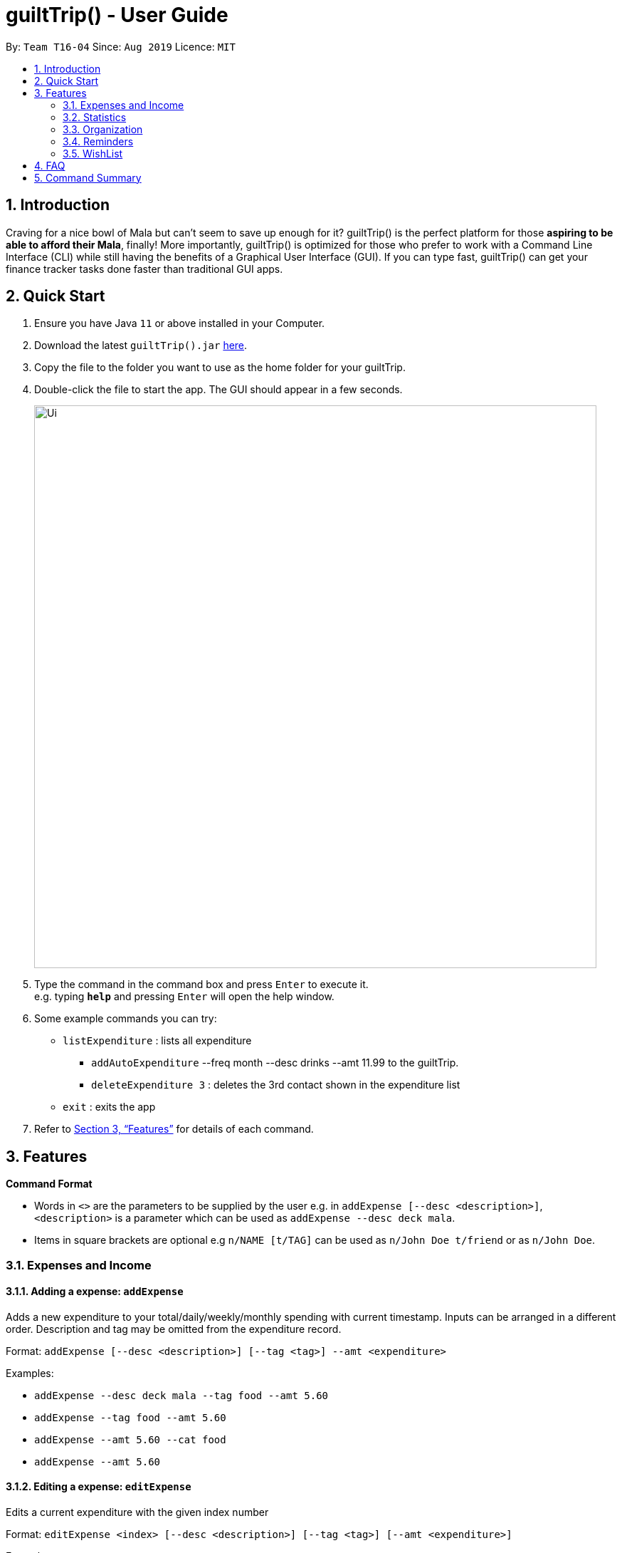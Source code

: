 = guiltTrip() - User Guide
:site-section: UserGuide
:toc:
:toc-title:
:toc-placement: preamble
:sectnums:
:imagesDir: images
:stylesDir: stylesheets
:xrefstyle: full
:experimental:
ifdef::env-github[]
:tip-caption: :bulb:
:note-caption: :information_source:
endif::[]
:repoURL: https://github.com/AY1920S1-CS2103-T16-4/main

By: `Team T16-04`      Since: `Aug 2019`      Licence: `MIT`

== Introduction

Craving for a nice bowl of Mala but can’t seem to save up enough for it? guiltTrip() is the perfect platform for those *aspiring to be able to afford their Mala*, finally! More importantly, guiltTrip() is optimized for those who prefer to work with a Command Line Interface (CLI) while still having the benefits of a Graphical User Interface (GUI). If you can type fast, guiltTrip() can get your finance tracker tasks done faster than traditional GUI apps.

== Quick Start

.  Ensure you have Java `11` or above installed in your Computer.
.  Download the latest `guiltTrip().jar` link:{repoURL}/releases[here].
.  Copy the file to the folder you want to use as the home folder for your guiltTrip.
.  Double-click the file to start the app. The GUI should appear in a few seconds.
+
image::Ui.png[width="790"]
+
.  Type the command in the command box and press kbd:[Enter] to execute it. +
e.g. typing *`help`* and pressing kbd:[Enter] will open the help window.
.  Some example commands you can try:

* `listExpenditure` : lists all expenditure
  ** `addAutoExpenditure` --freq month --desc drinks --amt 11.99 to the guiltTrip.
  ** `deleteExpenditure 3` : deletes the 3rd contact shown in the expenditure list
* `exit` : exits the app

.  Refer to <<Features>> for details of each command.

[[Features]]
== Features

====
*Command Format*

* Words in `<>` are the parameters to be supplied by the user e.g. in `addExpense [--desc <description>]`, `<description>` is a parameter which can be used as `addExpense --desc deck mala`.
* Items in square brackets are optional e.g `n/NAME [t/TAG]` can be used as `n/John Doe t/friend` or as `n/John Doe`.
====

=== Expenses and Income

==== Adding a expense: `addExpense`
Adds a new expenditure to your total/daily/weekly/monthly spending with current timestamp. Inputs can be arranged in a different order. Description and tag may be omitted from the expenditure record.

Format: `addExpense [--desc <description>] [--tag <tag>] --amt <expenditure>`

Examples:

* `addExpense --desc deck mala --tag food --amt 5.60`
* `addExpense --tag food --amt 5.60`
* `addExpense --amt 5.60 --cat food`
* `addExpense --amt 5.60`

==== Editing a expense: `editExpense`

Edits a current expenditure with the given index number

Format: `editExpense <index> [--desc <description>] [--tag <tag>] [--amt <expenditure>]`

Examples:

* `editExpense 1 --desc deck mala with friends`
* `editExpense 1 --tag mala --amt 5.33`

==== Deleting a expense: `deleteExpense`

Deletes the recorded expenditure with the given index number.

Format: `deleteExpense <index>`

Examples:

* `deleteExpense 2`

==== Adding AutoExpenditure : `addAutoExpenditure`

Adds an automatically recurring expenditure every day/week/month (frequency) with the given description and amount.

Format: `addAutoExpenditure --freq <frequency> --desc <description> --amt <expenditure>`

Examples:

* `addAutoExpenditure --freq month --desc spotify --amt 11.99`


==== Listing AutoExpenditure : `listAutoExpenditure`

Lists all the current automatically recurring expenditures.

Format: `editAutoExpenditure <index> [--freq <frequency>] [--desc <description>] [--amt <expenditure>]`

Examples:

* `listAutoExpenditure`

==== Deleting AutoExpenditure : `deleteAutoExpenditure`

Deletes a current automatically recurring expenditure at the given index.

Format: `deleteAutoExpenditure <index>`

==== Adding Income : `addIncome`

Adds the amount to your total income. Inputs can be arranged in a different order. Description may be omitted from the income record.

Format: `addIncome [--desc <description>] --amt <income amount>`

Examples:

* `addIncome --amt 6000`
* `addIncome --amt 1000 --desc year-end bonus!! :DD`

==== Editing Income : `editIncome`

Edits a current income record at the given index number.

Format: `editIncome <index> [--desc <description> --amt <income amount>] [--tag <tag>]`

Examples:

* `editIncome 1 --desc salary for feb`
* `editIncome 1 --desc february --amt 6500 --tag salary`

==== Deleting Income : `deleteIncome`

Deletes the recorded income at the given index number.

Format: `deleteIncome <index>`

Examples:

* `deleteIncome 3`

==== Adding Budget : 'addBudget`

Adds a new budget for expenditure with a certain tag, if applicable. Period: day/week/month

Format: `addBudget --desc <description> --amt <budget> --period <period> [--tag <tag>]`

Examples:

* `addBudget --desc food budget --period day --amt 200 --tag food`
* `addBudget --desc entertainment budget --amt 300`

==== Listing Budget : 'listBudget`

Lists all the current budgets the user has.

Format: `listBudget`

Examples:

* `listBudget`

==== Editing Budget : 'editBudget`
Edits a current budget's description, amount or tag (if applicable) at the given index.

Format: `editBudget --index <index> [--desc <description>] [--amt <budget>] [--tag <tag>]`

Examples:

* `editBudget 1 --desc fooooood budget`
* `editBudget 2 --desc lunch budget --amt 150`
* `editBudget 2 --tag fun`

==== Deleting Budget : `deleteBudget`
Deletes a current budget at the given index.

Format: `deleteBudget <index>`

Examples:

* `deleteBudget 2`

==== Adding a Loan : `addLoan`
Adds a new loan with the given description, amount and interest (in percentage) and calculates the total outstanding amount based on the interest.

Format: `addLoan --desc <description> --amt <loan amount> --int <interest>`

Examples:

* `addLoan --desc student loan --amt 30000 --int 4.5`

==== Listing a loan : `listLoan`
Lists all the loans that the user has.

Format: `listLoan`

Example: `listLoan`

==== Editing a loan : `editLoan`
Edits a current loan's description, loan amount, or both.

Format: `editLoan <index> [--desc <description>] [--amt <loan amount>] [--int <interest>]`

Example:

* `editLoan 1 --desc nus tuition loan T.T`
* `editLoan 1 --amt 25000 --int 4.45%`

==== Deleting a loan : `deleteLoan`

Deletes a current loan at the given index.

Format: `deleteLoan <index>`

Example:

* `deleteLoan 1`

==== Paying a loan : `payLoan`

Reduces the loan amount for the loan at the given index after user pays for part of the loan.

Format: `payLoan <index> <amountPaid>`

Example:

* `payLoan 1 4000`

=== Statistics

==== Viewing History : `viewHistory`
View past expenditure/ income from startDate to endDate (if present). If startDate not present, lists from 1 month before endDate. If endDate not present, list to current time.

Format: `viewHistory -- cat <category> [--period <startDate>, <endDate>]`

Example:

* `viewHistory -- cat expenditure`
* `viewHistory -- cat expenditure --period 11/9/2019, 21/9/2019`
* `viewHistory -- cat income --period 11/9/2019`
* `viewHistory -- cat expenditure --period ,2 21/9/2019`

==== Sorting Time : `sortTime`

List of expenditure/ income currently displayed by viewHistory will be sorted according to time in increasing/ decreasing order.

Format: `sortTime order <ascending || descending>`

Example:

* `sortTime ascending`
* `sortTime descending`

==== Sorting Amount : `sortAmt`

List of expenditure/ income currently displayed by viewHistory will be sorted according to amount in increasing/ decreasing order.

Format: `sortAmt order <ascending || descending>`

Example:

* `sortAmt ascending`
* `sortAmt descending`

==== Search : `search`

Search income/expenditure list/ wishlist for keyword/ tag.

Format: `Search [--cat <category>] --key <keyword> || --amt <(== || < || > || <= || >=) amount> || --tag <tag>`

Example:

* `search --cat expenditure --key book: lists each entry in expenditure with title containing keyword “book”.`
* `search --cat wishlist --key monitor: lists each entry in expenditure with title containing keyword “monitor”`
* `search --key book: search everything in database with keyword “book”.`
* `search --cat expenditure --tag _CLOTHING: lists each entry in expenditure with tag _CLOTHING.`
* `search --cat wishlist  --tag _BOOK: lists each entry in wishlist with tag _BOOK.`
* `search --cat expenditure --amt >100: list each entry in expenditure over $100.`

=== Organization

==== Creating Tags : 'createTag'
Creates a Tag.

Format: `createTag <category name>`

Example:

* `createTag income salary`
* `createTag expense food`
* `createTag wishList Nov`

==== Listing Tags : 'listTags'
List the list of Tags.

Format: `listTags <keywords> --regex <regex>`

Example:

* `listTags important`
* `listTags --regex .*important`

==== Renaming Tags : 'renameTag'
Rename the description of one tag.

Format: `renameTag <oldname> <newname>`

Example:

* `renameTag food moreFood`

==== Deleting Tags : 'deleteTag'
Deletes the tag from the pool of tag. Tagged objects can be removed with -h flag.

Format: `deleteTag <name> <-h || --hard>`

Example:

* `deleteTag food`
* `deleteTag food -h`

==== Resetting Record : 'reset'
Resets records of expenditure/budget/income/loan.

Format: `reset --before <DD/MM/YYYY> --after <DD/MM/YYYY>`

Example:

* `reset --after 27/1/1000 --before 28/1/1000` :nothing deleted
* `reset --before 2/1/2019 # 1/1/2019 and earlier`

=== Reminders

==== List Reminders for Expenditure : `listExpenditureReminders`
Lists all the expenditure reminders that the user has set.

Format: `listExpenditureReminders`

Example:

* `listExpenditureReminders`

==== List Reminders for WishList : `listWishlistReminders`
Lists all the wishlist reminders that the user has set.

Format: `listWishlistReminders`

Example:

* `listWishlistReminders`

==== Set Reminder Date for Expenditure : `setExpenditureReminderDate`
Set reminder to alert on certain date if app is running.

Format: `setExpenditureReminderDate --index<index> --DateTime<DateTime>`

Example:

* `setReminders --index 2 --27/9/2019 1500`

==== Add Reminder for Expenditure : `addExpenditureReminder`

Set the current reminder limit to expenditureLimit, which will remind the user whenever he/she exceeds the amount. The limit refreshes according to <time>. Type will work on Categories/Tags To inform the user whenever he/she exceeds the limit for that tag.
Format: `addExpenditureReminder --limit <expenditureLimit> --time <time> --type <type>`

Example:

* `addExpenditureReminder --limit 1900 --time weekly --type Food`

==== Delete Reminder for Expenditure : `deleteExpenditureReminder`
Deletes the Expenditure reminder that was at index in the list.

Format: `deleteExpenditureReminder --index <index>`

Example:

* `deleteWishListReminder --index 3`

==== Add Reminder for WishList : `addWishlistReminder`
Set a reminder to inform user when they have saved the specified percentage towards their wishlist item that is located at the index in the wishlist. If percentage is not specified, the reminder is set with 80% as its default.

Format: `addWishlistReminder --index <index> --percent [percentage]`

Example:

* `addWishlistReminder --index 2 --percent 100`

==== Delete Reminder for WishList : `deleteWishlistReminder`
Deletes the WishList reminder that was at index in the list.

Format: `deleteWishListReminder --index <index>`

Example:

* `deleteWishListReminder --index 3`

==== Edit Reminder : `editReminder`
Edits the reminder that was at index <index> in the list. List will have two types of reminders, expenditure reminder and wishlist reminder.

Format : `editReminder --type <type> --index <index> [--limit <expenditureLimit>] || [--time <time>]`

Example :

* `editReminder --type WishList --index 3 --percent 100`

=== WishList

==== Add WishList : `addWishlist`
Adds a new item to your current wishlist

Format: `addWishlist --name <name> --cat <category> --amt <price> --deadline <date>`

Examples:

* `addWishlist --name deck mala --cat food --amt 5.60`
* `addWishlist --name deck mala --cat food --amt 5.60 --deadline 01/01/2020`

==== Delete WishList : `deleteWishlist`
Deletes the item at the stated index from your current wishlist

Format: `deleteWishlist <index>`

Examples:

* `deleteWishlist 3`

==== Add Notes to WishList : `noteWishlist`
Add notes to the item at the stated index in your current wishlist

Format: `noteWishlist <index> <note>`

Examples:
* `noteWishlist 1 try the chinatown ri ri hong mala!`

==== Add Tags to WishList : `tagWishlist`
Tags the item at the stated index in your current wishlist with High/ Medium/ Low priority

Format: `tag <index> <high/ medium/ low>`

Examples:
* `tagWishlist 1 high`

==== View WishList: `viewWishlist`
Displays your current wishlist

Format: `viewWishlist`

Example:

* `viewWishList`

==== Sort WishList by Time : `sortWishlistTime`
Sort by date added from earliest to latest/ from latest to earliest

Format: `sortWishlistTime <ascending/ descending>`

Examples:

* `sortWishlistTime ascending`
* `sortWishlistTime descending`

==== Sort WishList by Price : `sortWishlistPrice`
Sort by price from lowest to highest/ from highest to lowest

Format: `sortWishlistPrice <ascending/ descending>`

Examples:

* `sortWishlistPrice ascending`
* `sortWishlistPrice descending`

==== Sort WishList by Name : `sortWishlistName`
Sort by name in alphabetical order/ reverse alphabetical order

Format: `sortWishlistName <ascending/ descending>`

Examples:

* `sortWishlistName ascending`
* `sortWishlistName descending`

==== Sort WishList by Priority : `sortWishlistPriority`
Sort by priority status from lowest to highest priority/ from highest to lowest priority
Format: `sortWishlistPriority <ascending/descending>`
Examples:

* `sortWishlistPriority ascending`
* `sortWishlistPriority descending`


==== Search WishList : `searchWishList`
Search wishlist for items containing keyword in their name/ notes +
Format: `searchWishList <keyword>`
Examples:

* `searchWishList mala`

==== Purchase WishList : `purchase`
Purchases the item at the stated index from your current wishlist
Format: `purchase <index>`

Examples:

* `purchase 1`

== FAQ

*Q*: When will the record of my expenditure be until? +
*A*: It can be as long as you want it to be until! If you want to delete a certain month’s expenditure, you can just call a command to
do so.

*Q*: How do I transfer my data to another Computer? +
*A*: Install the app in the other computer and overwrite the empty data file it creates with the file that contains the data of your previous Address Book folder.

== Command Summary

. Expenses and Income:
.. addExpense [--desc <description>] [--tag <tag>] --amt <expenditure>
.. editExpense <index> [--desc <description>] [--tag <tag] [--amt <expenditure>]
.. deleteExpense <index>
.. addAutoExpenditure --freq <frequency> --desc <description> --amt <expenditure>
.. listAutoExpenditure
.. editAutoExpenditure <index> [--freq <frequency>] [--desc <description>] [--amt <expenditure>]
.. deleteAutoExpenditure <index>
.. addIncome [--desc <description>] --amt <income amount>
.. editIncome <index> [--desc <description> --amt <income amount>] [--tag <tag>]
.. deleteIncome <index>
.. addBudget --desc <description> --amt <budget> --period <period> [--tag <tag>]
.. listBudget
.. editBudget --index <index> [--desc <description>] [--amt <budget>] [--tag <tag>]
.. deleteBudget <index>
.. addLoan --desc <description> --amt <loan amount> --int <interest>
.. listLoan
.. editLoan <index> [--desc <description>] [--amt <loan amount>] [--int <interest>]
.. deleteLoan <index>
.. payLoan <index> <amountPaid>
. Statistics:
.. viewHistory -- cat <category> [--period <startDate>, <endDate>]
.. sortTime order <ascending || descending>
.. sortAmt order <ascending || descending>
.. Search [--cat <category>] --key <keyword> || --amt <(== || < || > || <= || >=) amount> || --tag
. Organisation:
.. createTag <category name>
.. listTags <keywords> --regex <regex>
.. renameTag <oldname> <newname>
.. deleteTag <name> <-h || --hard>
.. reset --before <DD/MM/YYYY> --after <DD/MM/YYYY>
. Reminders:
.. listExpenditureReminders
.. listWishlistReminders
.. setExpenditureReminderDate --index<index> --DateTime<DateTime>
.. addExpenditureReminder --limit <expenditureLimit> --time <time> --type <type>
.. addWishlistReminder --index <index> --percent [percentage]
.. deleteReminder <index>
. Wishlist
.. addWishlist --name <name> --cat <category> --amt <price> --deadline <date>
.. deleteWishlist <Index>
.. noteWishlist <index> <note>
.. tag <index> <high/ medium/ low>
.. viewWishlist
.. sortWishlistTime <ascending/ descending>
.. sortWishlistPrice <ascending/ descending>
.. sortWishlistName <ascending/ descending>
.. sortWishlistPriority <ascending/descending>
.. search <keyword>
.. purchase <index>
.. importWishlist <file path>

